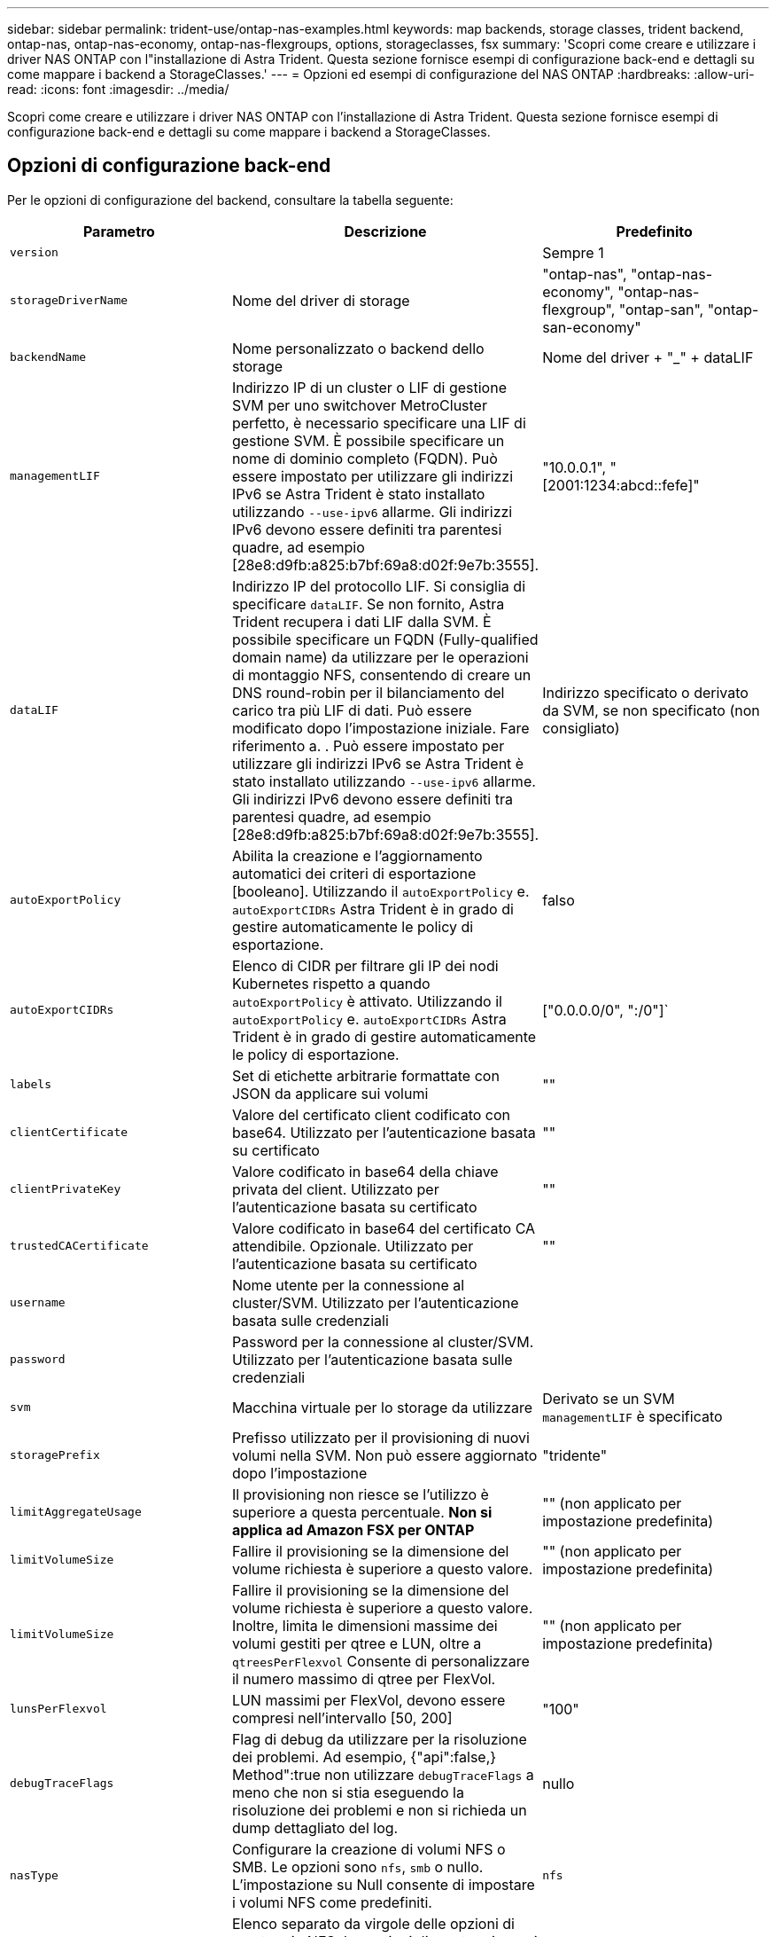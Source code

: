 ---
sidebar: sidebar 
permalink: trident-use/ontap-nas-examples.html 
keywords: map backends, storage classes, trident backend, ontap-nas, ontap-nas-economy, ontap-nas-flexgroups, options, storageclasses, fsx 
summary: 'Scopri come creare e utilizzare i driver NAS ONTAP con l"installazione di Astra Trident. Questa sezione fornisce esempi di configurazione back-end e dettagli su come mappare i backend a StorageClasses.' 
---
= Opzioni ed esempi di configurazione del NAS ONTAP
:hardbreaks:
:allow-uri-read: 
:icons: font
:imagesdir: ../media/


[role="lead"]
Scopri come creare e utilizzare i driver NAS ONTAP con l'installazione di Astra Trident. Questa sezione fornisce esempi di configurazione back-end e dettagli su come mappare i backend a StorageClasses.



== Opzioni di configurazione back-end

Per le opzioni di configurazione del backend, consultare la tabella seguente:

[cols="3"]
|===
| Parametro | Descrizione | Predefinito 


| `version` |  | Sempre 1 


| `storageDriverName` | Nome del driver di storage | "ontap-nas", "ontap-nas-economy", "ontap-nas-flexgroup", "ontap-san", "ontap-san-economy" 


| `backendName` | Nome personalizzato o backend dello storage | Nome del driver + "_" + dataLIF 


| `managementLIF` | Indirizzo IP di un cluster o LIF di gestione SVM per uno switchover MetroCluster perfetto, è necessario specificare una LIF di gestione SVM. È possibile specificare un nome di dominio completo (FQDN). Può essere impostato per utilizzare gli indirizzi IPv6 se Astra Trident è stato installato utilizzando `--use-ipv6` allarme. Gli indirizzi IPv6 devono essere definiti tra parentesi quadre, ad esempio [28e8:d9fb:a825:b7bf:69a8:d02f:9e7b:3555]. | "10.0.0.1", "[2001:1234:abcd::fefe]" 


| `dataLIF` | Indirizzo IP del protocollo LIF. Si consiglia di specificare `dataLIF`. Se non fornito, Astra Trident recupera i dati LIF dalla SVM. È possibile specificare un FQDN (Fully-qualified domain name) da utilizzare per le operazioni di montaggio NFS, consentendo di creare un DNS round-robin per il bilanciamento del carico tra più LIF di dati. Può essere modificato dopo l'impostazione iniziale. Fare riferimento a. . Può essere impostato per utilizzare gli indirizzi IPv6 se Astra Trident è stato installato utilizzando `--use-ipv6` allarme. Gli indirizzi IPv6 devono essere definiti tra parentesi quadre, ad esempio [28e8:d9fb:a825:b7bf:69a8:d02f:9e7b:3555]. | Indirizzo specificato o derivato da SVM, se non specificato (non consigliato) 


| `autoExportPolicy` | Abilita la creazione e l'aggiornamento automatici dei criteri di esportazione [booleano]. Utilizzando il `autoExportPolicy` e. `autoExportCIDRs` Astra Trident è in grado di gestire automaticamente le policy di esportazione. | falso 


| `autoExportCIDRs` | Elenco di CIDR per filtrare gli IP dei nodi Kubernetes rispetto a quando `autoExportPolicy` è attivato. Utilizzando il `autoExportPolicy` e. `autoExportCIDRs` Astra Trident è in grado di gestire automaticamente le policy di esportazione. | ["0.0.0.0/0", ":/0"]` 


| `labels` | Set di etichette arbitrarie formattate con JSON da applicare sui volumi | "" 


| `clientCertificate` | Valore del certificato client codificato con base64. Utilizzato per l'autenticazione basata su certificato | "" 


| `clientPrivateKey` | Valore codificato in base64 della chiave privata del client. Utilizzato per l'autenticazione basata su certificato | "" 


| `trustedCACertificate` | Valore codificato in base64 del certificato CA attendibile. Opzionale. Utilizzato per l'autenticazione basata su certificato | "" 


| `username` | Nome utente per la connessione al cluster/SVM. Utilizzato per l'autenticazione basata sulle credenziali |  


| `password` | Password per la connessione al cluster/SVM. Utilizzato per l'autenticazione basata sulle credenziali |  


| `svm` | Macchina virtuale per lo storage da utilizzare | Derivato se un SVM `managementLIF` è specificato 


| `storagePrefix` | Prefisso utilizzato per il provisioning di nuovi volumi nella SVM. Non può essere aggiornato dopo l'impostazione | "tridente" 


| `limitAggregateUsage` | Il provisioning non riesce se l'utilizzo è superiore a questa percentuale. *Non si applica ad Amazon FSX per ONTAP* | "" (non applicato per impostazione predefinita) 


| `limitVolumeSize` | Fallire il provisioning se la dimensione del volume richiesta è superiore a questo valore. | "" (non applicato per impostazione predefinita) 


| `limitVolumeSize` | Fallire il provisioning se la dimensione del volume richiesta è superiore a questo valore. Inoltre, limita le dimensioni massime dei volumi gestiti per qtree e LUN, oltre a `qtreesPerFlexvol` Consente di personalizzare il numero massimo di qtree per FlexVol. | "" (non applicato per impostazione predefinita) 


| `lunsPerFlexvol` | LUN massimi per FlexVol, devono essere compresi nell'intervallo [50, 200] | "100" 


| `debugTraceFlags` | Flag di debug da utilizzare per la risoluzione dei problemi. Ad esempio, {"api":false,} Method":true non utilizzare `debugTraceFlags` a meno che non si stia eseguendo la risoluzione dei problemi e non si richieda un dump dettagliato del log. | nullo 


| `nasType` | Configurare la creazione di volumi NFS o SMB. Le opzioni sono `nfs`, `smb` o nullo. L'impostazione su Null consente di impostare i volumi NFS come predefiniti. | `nfs` 


| `nfsMountOptions` | Elenco separato da virgole delle opzioni di montaggio NFS. Le opzioni di montaggio per i volumi persistenti di Kubernetes sono normalmente specificate nelle classi di storage, ma se non sono specificate opzioni di montaggio in una classe di storage, Astra Trident tornerà a utilizzare le opzioni di montaggio specificate nel file di configurazione del backend di storage. Se non sono specificate opzioni di montaggio nella classe di storage o nel file di configurazione, Astra Trident non imposta alcuna opzione di montaggio su un volume persistente associato. | "" 


| `qtreesPerFlexvol` | Qtree massimi per FlexVol, devono essere compresi nell'intervallo [50, 300] | "200" 


| `smbShare` | È possibile specificare una delle seguenti opzioni: Il nome di una condivisione SMB creata utilizzando la console di gestione Microsoft o l'interfaccia utente di ONTAP; un nome per consentire ad Astra Trident di creare la condivisione SMB; oppure è possibile lasciare vuoto il parametro per impedire l'accesso condiviso ai volumi.

Questo parametro è facoltativo per ONTAP on-premise.

Questo parametro è obbligatorio per i backend Amazon FSX per ONTAP e non può essere vuoto. | `smb-share` 


| `useREST` | Parametro booleano per l'utilizzo delle API REST di ONTAP. *Anteprima tecnica*
`useREST` viene fornito come **anteprima tecnica** consigliata per ambienti di test e non per carichi di lavoro di produzione. Quando è impostato su `true`, Astra Trident utilizzerà le API REST di ONTAP per comunicare con il backend. Questa funzione richiede ONTAP 9.11.1 e versioni successive. Inoltre, il ruolo di accesso ONTAP utilizzato deve avere accesso a. `ontap` applicazione. Ciò è soddisfatto dal predefinito `vsadmin` e. `cluster-admin` ruoli.
`useREST` Non è supportato con MetroCluster. | falso 
|===


=== Opzioni di configurazione back-end per il provisioning dei volumi

È possibile controllare il provisioning predefinito utilizzando queste opzioni in `defaults` della configurazione. Per un esempio, vedere gli esempi di configurazione riportati di seguito.

[cols="3"]
|===
| Parametro | Descrizione | Predefinito 


| `spaceAllocation` | Allocazione dello spazio per LUN | "vero" 


| `spaceReserve` | Modalità di riserva dello spazio; "nessuno" (sottile) o "volume" (spesso) | "nessuno" 


| `snapshotPolicy` | Policy di Snapshot da utilizzare | "nessuno" 


| `qosPolicy` | Gruppo di criteri QoS da assegnare per i volumi creati. Scegliere tra qosPolicy o adaptiveQosPolicy per pool di storage/backend | "" 


| `adaptiveQosPolicy` | Gruppo di criteri QoS adattivi da assegnare per i volumi creati. Scegliere tra qosPolicy o adaptiveQosPolicy per pool di storage/backend. Non supportato da ontap-nas-Economy. | "" 


| `snapshotReserve` | Percentuale di volume riservato agli snapshot "0" | Se `snapshotPolicy` è "nessuno", altrimenti "" 


| `splitOnClone` | Separare un clone dal suo padre al momento della creazione | "falso" 


| `encryption` | Abilitare NetApp Volume Encryption (NVE) sul nuovo volume; il valore predefinito è `false`. NVE deve essere concesso in licenza e abilitato sul cluster per utilizzare questa opzione. Se NAE è attivato sul backend, tutti i volumi forniti in Astra Trident saranno abilitati per NAE. Per ulteriori informazioni, fare riferimento a: link:../trident-reco/security-reco.html["Come funziona Astra Trident con NVE e NAE"]. | "falso" 


| `tieringPolicy` | Policy di tiering per utilizzare "nessuno" | "Solo snapshot" per configurazione SVM-DR precedente a ONTAP 9.5 


| `unixPermissions` | Per i nuovi volumi | "777" per volumi NFS; vuoto (non applicabile) per volumi SMB 


| `snapshotDir` | Controlla la visibilità di `.snapshot` directory | "falso" 


| `exportPolicy` | Policy di esportazione da utilizzare | "predefinito" 


| `securityStyle` | Stile di sicurezza per nuovi volumi. Supporto di NFS `mixed` e. `unix` stili di sicurezza. Supporto SMB `mixed` e. `ntfs` stili di sicurezza. | Il valore predefinito di NFS è `unix`. Il valore predefinito di SMB è `ntfs`. 
|===

NOTE: L'utilizzo di gruppi di policy QoS con Astra Trident richiede ONTAP 9.8 o versione successiva. Si consiglia di utilizzare un gruppo di criteri QoS non condiviso e assicurarsi che il gruppo di criteri sia applicato a ciascun componente singolarmente. Un gruppo di policy QoS condiviso applicherà il limite massimo per il throughput totale di tutti i carichi di lavoro.



==== Esempi di provisioning di volumi

Ecco un esempio con i valori predefiniti definiti:

[listing]
----
---
version: 1
storageDriverName: ontap-nas
backendName: customBackendName
managementLIF: 10.0.0.1
dataLIF: 10.0.0.2
labels:
  k8scluster: dev1
  backend: dev1-nasbackend
svm: trident_svm
username: cluster-admin
password: <password>
limitAggregateUsage: 80%
limitVolumeSize: 50Gi
nfsMountOptions: nfsvers=4
debugTraceFlags:
  api: false
  method: true
defaults:
  spaceReserve: volume
  qosPolicy: premium
  exportPolicy: myk8scluster
  snapshotPolicy: default
  snapshotReserve: '10'

----
Per `ontap-nas` e. `ontap-nas-flexgroups`, Astra Trident utilizza ora un nuovo calcolo per garantire che il FlexVol sia dimensionato correttamente con la percentuale di snapshotReserve e PVC. Quando l'utente richiede un PVC, Astra Trident crea il FlexVol originale con più spazio utilizzando il nuovo calcolo. Questo calcolo garantisce che l'utente riceva lo spazio scrivibile richiesto nel PVC e non uno spazio inferiore a quello richiesto. Prima della versione 21.07, quando l'utente richiede un PVC (ad esempio, 5GiB), con SnapshotReserve al 50%, ottiene solo 2,5 GiB di spazio scrivibile. Questo perché ciò che l'utente ha richiesto è l'intero volume e. `snapshotReserve` è una percentuale. Con Trident 21.07, ciò che l'utente richiede è lo spazio scrivibile e Astra Trident definisce `snapshotReserve` numero come percentuale dell'intero volume. Questo non si applica a. `ontap-nas-economy`. Vedere l'esempio seguente per vedere come funziona:

Il calcolo è il seguente:

[listing]
----
Total volume size = (PVC requested size) / (1 - (snapshotReserve percentage) / 100)
----
Per snapshotReserve = 50% e richiesta PVC = 5GiB, la dimensione totale del volume è 2/0,5 = 10GiB e la dimensione disponibile è 5GiB, che è ciò che l'utente ha richiesto nella richiesta PVC. Il `volume show` il comando dovrebbe mostrare risultati simili a questo esempio:

image::../media/volume-show-nas.png[Mostra l'output del comando di visualizzazione del volume.]

I backend esistenti delle installazioni precedenti eseguiranno il provisioning dei volumi come spiegato in precedenza durante l'aggiornamento di Astra Trident. Per i volumi creati prima dell'aggiornamento, è necessario ridimensionare i volumi per osservare la modifica. Ad esempio, un PVC 2GiB con `snapshotReserve=50` In precedenza, si è creato un volume che fornisce 1 GB di spazio scrivibile. Il ridimensionamento del volume su 3GiB, ad esempio, fornisce all'applicazione 3GiB di spazio scrivibile su un volume da 6 GiB.



== Esempi di configurazione minimi

Gli esempi seguenti mostrano le configurazioni di base che lasciano la maggior parte dei parametri predefiniti. Questo è il modo più semplice per definire un backend.


NOTE: Se si utilizza Amazon FSX su NetApp ONTAP con Trident, si consiglia di specificare i nomi DNS per le LIF anziché gli indirizzi IP.

.Configurazione minima per <code>ontap-nas-economy</code>
[%collapsible%open]
====
[listing]
----
---
version: 1
storageDriverName: ontap-nas-economy
managementLIF: 10.0.0.1
dataLIF: 10.0.0.2
svm: svm_nfs
username: vsadmin
password: password
----
====
.Configurazione minima per <code>ontap-nas-flexgroup</code>
[%collapsible%open]
====
[listing]
----
---
version: 1
storageDriverName: ontap-nas-flexgroup
managementLIF: 10.0.0.1
dataLIF: 10.0.0.2
svm: svm_nfs
username: vsadmin
password: password
----
====
.Configurazione minima per volumi SMB
[%collapsible%open]
====
[listing]
----

---
version: 1
backendName: ExampleBackend
storageDriverName: ontap-nas
managementLIF: 10.0.0.1
nasType: smb
securityStyle: ntfs
unixPermissions: ""
dataLIF: 10.0.0.2
svm: svm_nfs
username: vsadmin
password: password
----
====
.Autenticazione basata su certificato
[%collapsible%open]
====
Si tratta di un esempio minimo di configurazione di back-end. `clientCertificate`, `clientPrivateKey`, e. `trustedCACertificate` (Facoltativo, se si utilizza una CA attendibile) sono inseriti in `backend.json` E prendere rispettivamente i valori codificati base64 del certificato client, della chiave privata e del certificato CA attendibile.

[listing]
----
---
version: 1
backendName: DefaultNASBackend
storageDriverName: ontap-nas
managementLIF: 10.0.0.1
dataLIF: 10.0.0.15
svm: nfs_svm
clientCertificate: ZXR0ZXJwYXB...ICMgJ3BhcGVyc2
clientPrivateKey: vciwKIyAgZG...0cnksIGRlc2NyaX
trustedCACertificate: zcyBbaG...b3Igb3duIGNsYXNz
storagePrefix: myPrefix_
----
====
.Policy di esportazione automatica
[%collapsible%open]
====
Questo esempio mostra come impostare Astra Trident a utilizzare policy di esportazione dinamiche per creare e gestire automaticamente le policy di esportazione. Questo funziona allo stesso modo per `ontap-nas-economy` e. `ontap-nas-flexgroup` driver.

[listing]
----
---
version: 1
storageDriverName: ontap-nas
managementLIF: 10.0.0.1
dataLIF: 10.0.0.2
svm: svm_nfs
labels:
  k8scluster: test-cluster-east-1a
  backend: test1-nasbackend
autoExportPolicy: true
autoExportCIDRs:
- 10.0.0.0/24
username: admin
password: password
nfsMountOptions: nfsvers=4
----
====
.Utilizzo degli indirizzi IPv6
[%collapsible%open]
====
Questo esempio mostra `managementLIF` Utilizzando un indirizzo IPv6.

[listing]
----
---
version: 1
storageDriverName: ontap-nas
backendName: nas_ipv6_backend
managementLIF: "[5c5d:5edf:8f:7657:bef8:109b:1b41:d491]"
labels:
  k8scluster: test-cluster-east-1a
  backend: test1-ontap-ipv6
svm: nas_ipv6_svm
username: vsadmin
password: password
----
====
.Amazon FSX per ONTAP con volumi SMB
[%collapsible%open]
====
Il `smbShare` Il parametro è obbligatorio per FSX per ONTAP che utilizza volumi SMB.

[listing]
----
---
version: 1
backendName: SMBBackend
storageDriverName: ontap-nas
managementLIF: example.mgmt.fqdn.aws.com
nasType: smb
dataLIF: 10.0.0.15
svm: nfs_svm
smbShare: smb-share
clientCertificate: ZXR0ZXJwYXB...ICMgJ3BhcGVyc2
clientPrivateKey: vciwKIyAgZG...0cnksIGRlc2NyaX
trustedCACertificate: zcyBbaG...b3Igb3duIGNsYXNz
storagePrefix: myPrefix_
----
====


== Esempi di backend con pool virtuali

Nei file di definizione back-end di esempio illustrati di seguito, vengono impostati valori predefiniti specifici per tutti i pool di storage, ad esempio `spaceReserve` a nessuno, `spaceAllocation` a false, e. `encryption` a falso. I pool virtuali sono definiti nella sezione storage.

Astra Trident imposta le etichette di provisioning nel campo "commenti". I commenti sono impostati su FlexVol per `ontap-nas` O FlexGroup per `ontap-nas-flexgroup`. Astra Trident copia tutte le etichette presenti su un pool virtuale nel volume di storage al momento del provisioning. Per comodità, gli amministratori dello storage possono definire le etichette per ogni pool virtuale e raggruppare i volumi per etichetta.

In questi esempi, alcuni dei pool di storage sono impostati in modo personalizzato `spaceReserve`, `spaceAllocation`, e. `encryption` e alcuni pool sovrascrivono i valori predefiniti.

.Esempio di NAS ONTAP
[%collapsible%open]
====
[listing]
----
---
version: 1
storageDriverName: ontap-nas
managementLIF: 10.0.0.1
svm: svm_nfs
username: admin
password: <password>
nfsMountOptions: nfsvers=4
defaults:
  spaceReserve: none
  encryption: 'false'
  qosPolicy: standard
labels:
  store: nas_store
  k8scluster: prod-cluster-1
region: us_east_1
storage:
- labels:
    app: msoffice
    cost: '100'
  zone: us_east_1a
  defaults:
    spaceReserve: volume
    encryption: 'true'
    unixPermissions: '0755'
    adaptiveQosPolicy: adaptive-premium
- labels:
    app: slack
    cost: '75'
  zone: us_east_1b
  defaults:
    spaceReserve: none
    encryption: 'true'
    unixPermissions: '0755'
- labels:
    department: legal
    creditpoints: '5000'
  zone: us_east_1b
  defaults:
    spaceReserve: none
    encryption: 'true'
    unixPermissions: '0755'
- labels:
    app: wordpress
    cost: '50'
  zone: us_east_1c
  defaults:
    spaceReserve: none
    encryption: 'true'
    unixPermissions: '0775'
- labels:
    app: mysqldb
    cost: '25'
  zone: us_east_1d
  defaults:
    spaceReserve: volume
    encryption: 'false'
    unixPermissions: '0775'
----
====
.Esempio di NAS FlexGroup ONTAP
[%collapsible%open]
====
[listing]
----
---
version: 1
storageDriverName: ontap-nas-flexgroup
managementLIF: 10.0.0.1
svm: svm_nfs
username: vsadmin
password: <password>
defaults:
  spaceReserve: none
  encryption: 'false'
labels:
  store: flexgroup_store
  k8scluster: prod-cluster-1
region: us_east_1
storage:
- labels:
    protection: gold
    creditpoints: '50000'
  zone: us_east_1a
  defaults:
    spaceReserve: volume
    encryption: 'true'
    unixPermissions: '0755'
- labels:
    protection: gold
    creditpoints: '30000'
  zone: us_east_1b
  defaults:
    spaceReserve: none
    encryption: 'true'
    unixPermissions: '0755'
- labels:
    protection: silver
    creditpoints: '20000'
  zone: us_east_1c
  defaults:
    spaceReserve: none
    encryption: 'true'
    unixPermissions: '0775'
- labels:
    protection: bronze
    creditpoints: '10000'
  zone: us_east_1d
  defaults:
    spaceReserve: volume
    encryption: 'false'
    unixPermissions: '0775'
----
====
.Esempio di economia NAS ONTAP
[%collapsible%open]
====
[listing]
----
---
version: 1
storageDriverName: ontap-nas-economy
managementLIF: 10.0.0.1
svm: svm_nfs
username: vsadmin
password: <password>
defaults:
  spaceReserve: none
  encryption: 'false'
labels:
  store: nas_economy_store
region: us_east_1
storage:
- labels:
    department: finance
    creditpoints: '6000'
  zone: us_east_1a
  defaults:
    spaceReserve: volume
    encryption: 'true'
    unixPermissions: '0755'
- labels:
    protection: bronze
    creditpoints: '5000'
  zone: us_east_1b
  defaults:
    spaceReserve: none
    encryption: 'true'
    unixPermissions: '0755'
- labels:
    department: engineering
    creditpoints: '3000'
  zone: us_east_1c
  defaults:
    spaceReserve: none
    encryption: 'true'
    unixPermissions: '0775'
- labels:
    department: humanresource
    creditpoints: '2000'
  zone: us_east_1d
  defaults:
    spaceReserve: volume
    encryption: 'false'
    unixPermissions: '0775'
----
====


== Mappare i backend in StorageClasses

Le seguenti definizioni di StorageClass fanno riferimento a. <<Esempi di backend con pool virtuali>>. Utilizzando il `parameters.selector` Ciascun StorageClass richiama i pool virtuali che possono essere utilizzati per ospitare un volume. Gli aspetti del volume saranno definiti nel pool virtuale scelto.

* Il `protection-gold` StorageClass eseguirà il mapping al primo e al secondo pool virtuale in `ontap-nas-flexgroup` back-end. Questi sono gli unici pool che offrono una protezione di livello gold.
+
[listing]
----
apiVersion: storage.k8s.io/v1
kind: StorageClass
metadata:
  name: protection-gold
provisioner: netapp.io/trident
parameters:
  selector: "protection=gold"
  fsType: "ext4"
----
* Il `protection-not-gold` StorageClass eseguirà il mapping al terzo e al quarto pool virtuale in `ontap-nas-flexgroup` back-end. Questi sono gli unici pool che offrono un livello di protezione diverso dall'oro.
+
[listing]
----
apiVersion: storage.k8s.io/v1
kind: StorageClass
metadata:
  name: protection-not-gold
provisioner: netapp.io/trident
parameters:
  selector: "protection!=gold"
  fsType: "ext4"
----
* Il `app-mysqldb` StorageClass eseguirà il mapping al quarto pool virtuale in `ontap-nas` back-end. Questo è l'unico pool che offre la configurazione del pool di storage per l'applicazione di tipo mysqldb.
+
[listing]
----
apiVersion: storage.k8s.io/v1
kind: StorageClass
metadata:
  name: app-mysqldb
provisioner: netapp.io/trident
parameters:
  selector: "app=mysqldb"
  fsType: "ext4"
----
* Til `protection-silver-creditpoints-20k` StorageClass eseguirà il mapping al terzo pool virtuale in `ontap-nas-flexgroup` back-end. Questo è l'unico pool che offre una protezione di livello Silver e 20000 punti di credito.
+
[listing]
----
apiVersion: storage.k8s.io/v1
kind: StorageClass
metadata:
  name: protection-silver-creditpoints-20k
provisioner: netapp.io/trident
parameters:
  selector: "protection=silver; creditpoints=20000"
  fsType: "ext4"
----
* Il `creditpoints-5k` StorageClass eseguirà il mapping al terzo pool virtuale in `ontap-nas` il back-end e il secondo pool virtuale in `ontap-nas-economy` back-end. Queste sono le uniche offerte di pool con 5000 punti di credito.
+
[listing]
----
apiVersion: storage.k8s.io/v1
kind: StorageClass
metadata:
  name: creditpoints-5k
provisioner: netapp.io/trident
parameters:
  selector: "creditpoints=5000"
  fsType: "ext4"
----


Astra Trident deciderà quale pool virtuale è selezionato e garantirà il rispetto dei requisiti di storage.



== Aggiornare `dataLIF` dopo la configurazione iniziale

È possibile modificare la LIF dei dati dopo la configurazione iniziale eseguendo il seguente comando per fornire al nuovo file JSON di back-end i dati aggiornati LIF.

[listing]
----
tridentctl update backend <backend-name> -f <path-to-backend-json-file-with-updated-dataLIF>
----

NOTE: Se i PVC sono collegati a uno o più pod, è necessario abbassare tutti i pod corrispondenti e riportarli di nuovo in alto per rendere effettiva la nuova LIF dei dati.
